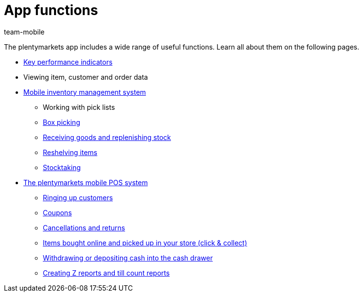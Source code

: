 = App functions
:author: team-mobile
:keywords: App, app functions, POS functions, plentyPOS

The plentymarkets app includes a wide range of useful functions. Learn all about them on the following pages.

* xref:app:key-figures.adoc#[Key performance indicators]
* Viewing item, customer and order data
* xref:app:warehouse-management.adoc#[Mobile inventory management system]
** Working with pick lists
** xref:app:mobile-box-picking.adoc#[Box picking]
** xref:app:receiving-rebooking.adoc#[Receiving goods and replenishing stock]
** xref:app:reshelving.adoc#[Reshelving items]
** xref:app:stocktaking.adoc#[Stocktaking]
* <<pos#, The plentymarkets mobile POS system>>
** xref:pos:plentymarkets-pos-for-pos-users.adoc#30[Ringing up customers]
** xref:pos:integrating-plentymarkets-pos.adoc#2100[Coupons]
** xref:pos:plentymarkets-pos-for-pos-users.adoc#173[Cancellations and returns]
** <<pos/pos-online-orders#, Items bought online and picked up in your store (click & collect)>>
** xref:pos:plentymarkets-pos-for-pos-users.adoc#180[Withdrawing or depositing cash into the cash drawer]
** xref:pos:plentymarkets-pos-for-pos-users.adoc#210[Creating Z reports and till count reports]
